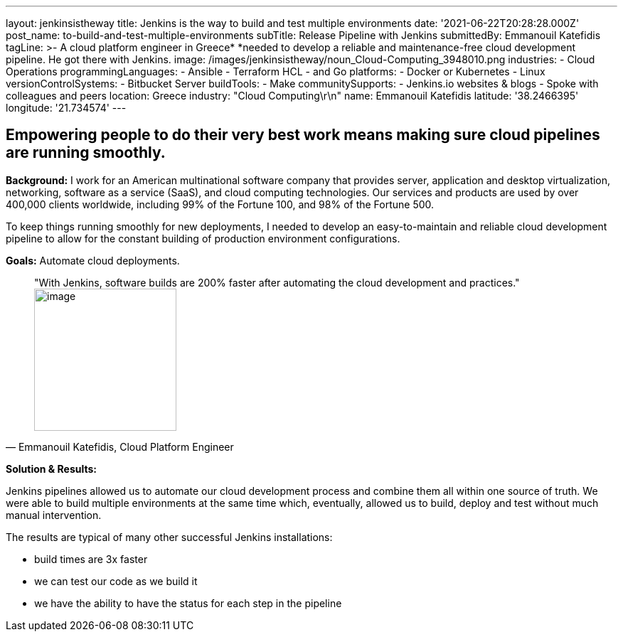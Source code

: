 ---
layout: jenkinsistheway
title: Jenkins is the way to build and test multiple environments
date: '2021-06-22T20:28:28.000Z'
post_name: to-build-and-test-multiple-environments
subTitle: Release Pipeline with Jenkins
submittedBy: Emmanouil Katefidis
tagLine: >-
  A cloud platform engineer in Greece* *needed to develop a reliable and
  maintenance-free cloud development pipeline. He got there with Jenkins.
image: /images/jenkinsistheway/noun_Cloud-Computing_3948010.png
industries:
  - Cloud Operations
programmingLanguages:
  - Ansible
  - Terraform HCL
  - and Go
platforms:
  - Docker or Kubernetes
  - Linux
versionControlSystems:
  - Bitbucket Server
buildTools:
  - Make
communitySupports:
  - Jenkins.io websites & blogs
  - Spoke with colleagues and peers
location: Greece
industry: "Cloud Computing\r\n"
name: Emmanouil Katefidis
latitude: '38.2466395'
longitude: '21.734574'
---




== Empowering people to do their very best work means making sure cloud pipelines are running smoothly.

*Background:* I work for an American multinational software company that provides server, application and desktop virtualization, networking, software as a service (SaaS), and cloud computing technologies. Our services and products are used by over 400,000 clients worldwide, including 99% of the Fortune 100, and 98% of the Fortune 500.

To keep things running smoothly for new deployments, I needed to develop an easy-to-maintain and reliable cloud development pipeline to allow for the constant building of production environment configurations.

*Goals:* Automate cloud deployments.





[.testimonal]
[quote, "Emmanouil Katefidis, Cloud Platform Engineer"]
"With Jenkins, software builds are 200% faster after automating the cloud development and practices."
image:/images/jenkinsistheway/Jenkins-logo.png[image,width=200,height=200]


*Solution & Results: *

Jenkins pipelines allowed us to automate our cloud development process and combine them all within one source of truth. We were able to build multiple environments at the same time which, eventually, allowed us to build, deploy and test without much manual intervention.

The results are typical of many other successful Jenkins installations:

* build times are 3x faster 
* we can test our code as we build it 
* we have the ability to have the status for each step in the pipeline
